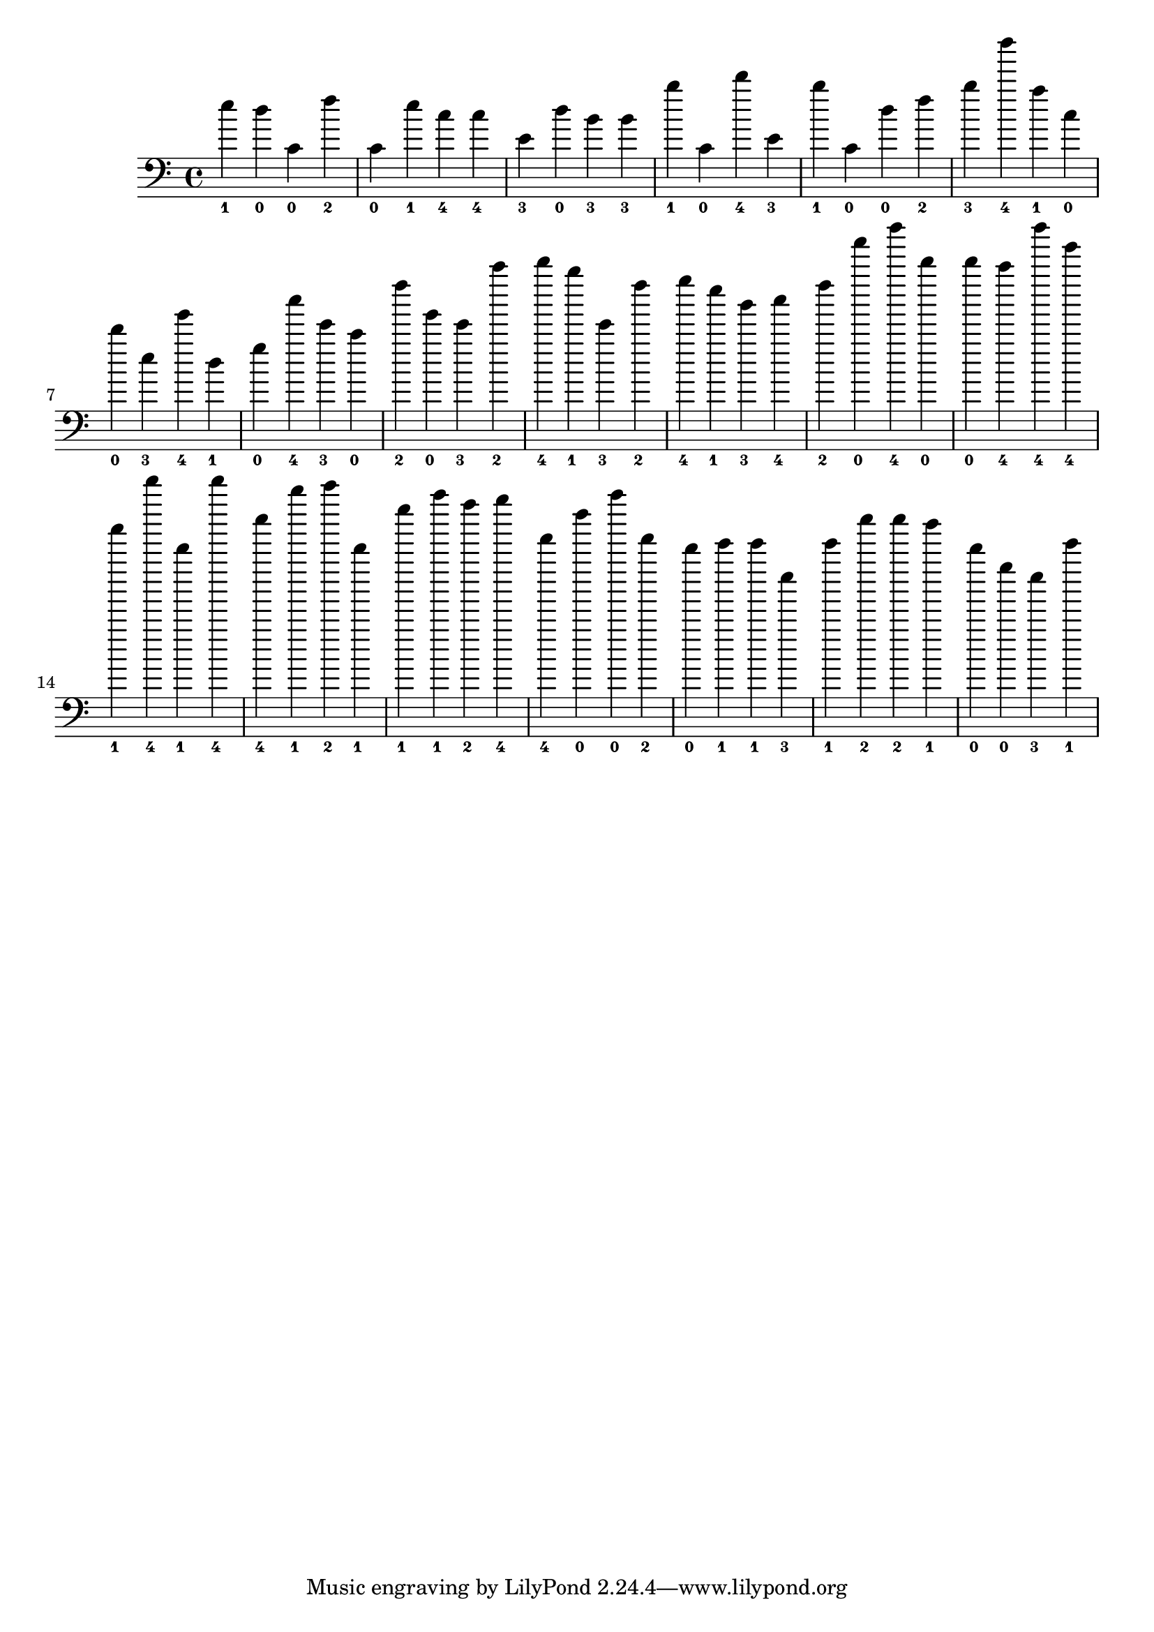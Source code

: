 
\version "2.24.0"
\relative c' {
  \clef bass
  \key c \major
  e'4-\markup { \finger 1 }
  d4-\markup { \finger 0 }
  c,4-\markup { \finger 0 }
  f'4-\markup { \finger 2 }
  c,4-\markup { \finger 0 }
  e'4-\markup { \finger 1 }
  c4-\markup { \finger 4 }
  c4-\markup { \finger 4 }
  e,4-\markup { \finger 3 }
  d'4-\markup { \finger 0 }
  b4-\markup { \finger 3 }
  b4-\markup { \finger 3 }
  b'4-\markup { \finger 1 }
  c,,4-\markup { \finger 0 }
  d''4-\markup { \finger 4 }
  e,,4-\markup { \finger 3 }
  b''4-\markup { \finger 1 }
  c,,4-\markup { \finger 0 }
  d'4-\markup { \finger 0 }
  f4-\markup { \finger 2 }
  b4-\markup { \finger 3 }
  d'4-\markup { \finger 4 }
  a,4-\markup { \finger 1 }
  c,4-\markup { \finger 0 }
  d'4-\markup { \finger 0 }
  e,4-\markup { \finger 3 }
  g'4-\markup { \finger 4 }
  d,4-\markup { \finger 1 }
  g4-\markup { \finger 0 }
  c'4-\markup { \finger 4 }
  e,4-\markup { \finger 3 }
  c4-\markup { \finger 0 }
  f'4-\markup { \finger 2 }
  g,4-\markup { \finger 0 }
  e4-\markup { \finger 3 }
  c''4-\markup { \finger 2 }
  d4-\markup { \finger 4 }
  b4-\markup { \finger 1 }
  e,,4-\markup { \finger 3 }
  f'4-\markup { \finger 2 }
  g4-\markup { \finger 4 }
  e4-\markup { \finger 1 }
  b4-\markup { \finger 3 }
  c4-\markup { \finger 4 }
  f4-\markup { \finger 2 }
  a'4-\markup { \finger 0 }
  d4-\markup { \finger 4 }
  d,4-\markup { \finger 0 }
  d4-\markup { \finger 0 }
  c4-\markup { \finger 4 }
  d'4-\markup { \finger 4 }
  g,4-\markup { \finger 4 }
  a4-\markup { \finger 1 }
  d'4-\markup { \finger 4 }
  d,,4-\markup { \finger 1 }
  d''4-\markup { \finger 4 }
  c,4-\markup { \finger 4 }
  b'4-\markup { \finger 1 }
  c4-\markup { \finger 2 }
  d,,4-\markup { \finger 1 }
  e'4-\markup { \finger 1 }
  a4-\markup { \finger 1 }
  f4-\markup { \finger 2 }
  g4-\markup { \finger 4 }
  f,4-\markup { \finger 4 }
  d'4-\markup { \finger 0 }
  a'4-\markup { \finger 0 }
  f,4-\markup { \finger 2 }
  d4-\markup { \finger 0 }
  e4-\markup { \finger 1 }
  e4-\markup { \finger 1 }
  e,4-\markup { \finger 3 }
  e'4-\markup { \finger 1 }
  c'4-\markup { \finger 2 }
  c4-\markup { \finger 2 }
  b4-\markup { \finger 1 }
  d,4-\markup { \finger 0 }
  g,4-\markup { \finger 0 }
  e4-\markup { \finger 3 }
  e'4-\markup { \finger 1 }
}
